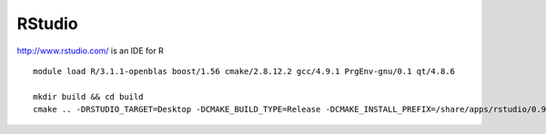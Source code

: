 =======
RStudio
=======

http://www.rstudio.com/ is an IDE for R

::

    module load R/3.1.1-openblas boost/1.56 cmake/2.8.12.2 gcc/4.9.1 PrgEnv-gnu/0.1 qt/4.8.6

    mkdir build && cd build
    cmake .. -DRSTUDIO_TARGET=Desktop -DCMAKE_BUILD_TYPE=Release -DCMAKE_INSTALL_PREFIX=/share/apps/rstudio/0.98/ -DBOOST_ROOT=$BOOST_ROOT
